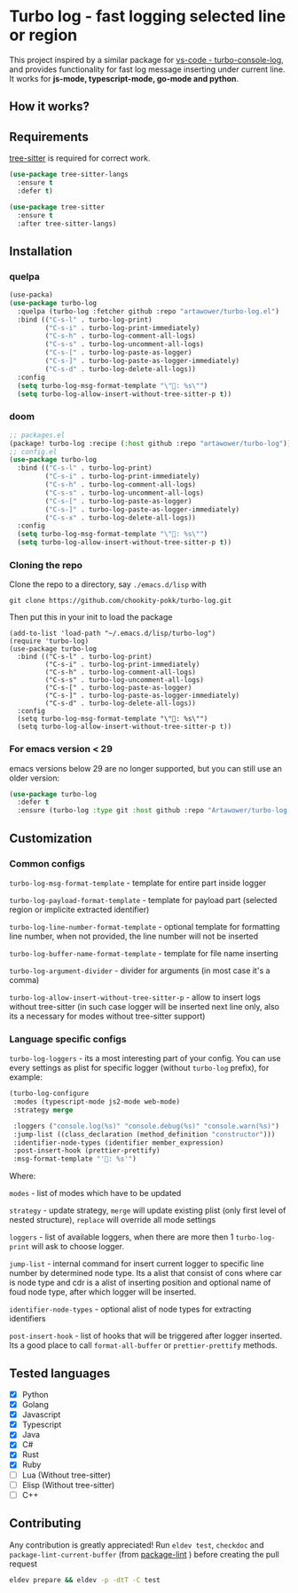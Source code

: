:PROPERTIES:
:ID: turbo-log-readme
:END:

#+html: <div align='center'>
#+html: <img src="./images/image.png" width="16%">
#+html: </div>
#+html: <div align='center'>
#+html: <span class='badge-buymeacoffee'>
#+html: <a href='https://www.paypal.me/darkawower' title='Paypal' target='_blank'><img src='https://img.shields.io/badge/paypal-donate-blue.svg' alt='Buy Me A Coffee donate button' /></a>
#+html: </span>
#+html: <span class='badge-patreon'>
#+html: <a href='https://patreon.com/artawower' target='_blank' title='Donate to this project using Patreon'><img src='https://img.shields.io/badge/patreon-donate-orange.svg' alt='Patreon donate button' /></a>
#+html: </span>
#+html: <a href="https://wakatime.com/badge/github/Artawower/turbo-log"><img src="https://wakatime.com/badge/github/Artawower/turbo-log.svg" alt="wakatime"></a>
#+html: <a href="https://github.com/artawower/turbo-log/actions/workflows/lint.yml/badge.svg" target="_blank"><img src="https://github.com/artawower/turbo-log/actions/workflows/lint.yml/badge.svg" alt="CI"></a>
#+html: </div>

* Turbo log - fast logging selected line or region
This project inspired by a similar package for [[https://marketplace.visualstudio.com/items?itemName=ChakrounAnas.turbo-console-log][vs-code - turbo-console-log]], and provides functionality for fast log message inserting under current line.
It works for *js-mode, typescript-mode, go-mode and python*.
** How it works?
[[./images/sample.gif]]
** Requirements
[[https://github.com/emacs-tree-sitter/elisp-tree-sitter][tree-sitter]] is required for correct work.

#+BEGIN_SRC emacs-lisp
(use-package tree-sitter-langs
  :ensure t
  :defer t)

(use-package tree-sitter
  :ensure t
  :after tree-sitter-langs)
#+END_SRC

** Installation
*** quelpa
#+BEGIN_SRC emacs-lisp
(use-packa)
(use-package turbo-log
  :quelpa (turbo-log :fetcher github :repo "artawower/turbo-log.el")
  :bind (("C-s-l" . turbo-log-print)
         ("C-s-i" . turbo-log-print-immediately)
         ("C-s-h" . turbo-log-comment-all-logs)
         ("C-s-s" . turbo-log-uncomment-all-logs)
         ("C-s-[" . turbo-log-paste-as-logger)
         ("C-s-]" . turbo-log-paste-as-logger-immediately)
         ("C-s-d" . turbo-log-delete-all-logs))
  :config
  (setq turbo-log-msg-format-template "\"🚀: %s\"")
  (setq turbo-log-allow-insert-without-tree-sitter-p t))
  #+END_SRC
*** doom
#+BEGIN_SRC emacs-lisp
;; packages.el
(package! turbo-log :recipe (:host github :repo "artawower/turbo-log"))
;; config.el
(use-package turbo-log
  :bind (("C-s-l" . turbo-log-print)
         ("C-s-i" . turbo-log-print-immediately)
         ("C-s-h" . turbo-log-comment-all-logs)
         ("C-s-s" . turbo-log-uncomment-all-logs)
         ("C-s-[" . turbo-log-paste-as-logger)
         ("C-s-]" . turbo-log-paste-as-logger-immediately)
         ("C-s-x" . turbo-log-delete-all-logs))
  :config
  (setq turbo-log-msg-format-template "\"🚀: %s\"")
  (setq turbo-log-allow-insert-without-tree-sitter-p t))
  #+END_SRC
*** Cloning the repo
Clone the repo to a directory, say =./emacs.d/lisp= with
#+BEGIN_SRC shell
git clone https://github.com/chookity-pokk/turbo-log.git
#+END_SRC

Then put this in your init to load the package
#+BEGIN_SRC elisp
(add-to-list 'load-path "~/.emacs.d/lisp/turbo-log")
(require 'turbo-log)
(use-package turbo-log
  :bind (("C-s-l" . turbo-log-print)
         ("C-s-i" . turbo-log-print-immediately)
         ("C-s-h" . turbo-log-comment-all-logs)
         ("C-s-s" . turbo-log-uncomment-all-logs)
         ("C-s-[" . turbo-log-paste-as-logger)
         ("C-s-]" . turbo-log-paste-as-logger-immediately)
         ("C-s-d" . turbo-log-delete-all-logs))
  :config
  (setq turbo-log-msg-format-template "\"🚀: %s\"")
  (setq turbo-log-allow-insert-without-tree-sitter-p t))
#+END_SRC

*** For emacs version < 29
emacs versions below 29 are no longer supported, but you can still use an older version:
#+BEGIN_SRC emacs-lisp :results silent
(use-package turbo-log
  :defer t
  :ensure (turbo-log :type git :host github :repo "Artawower/turbo-log.el" :branch "tree-sitter"))
#+END_SRC
** Customization
*** Common configs
=turbo-log-msg-format-template= - template for entire part inside logger

=turbo-log-payload-format-template= - template for payload part (selected region or implicite extracted identifier)

=turbo-log-line-number-format-template= - optional template for formatting line number, when not provided, the line number will not be inserted

=turbo-log-buffer-name-format-template= - template for file name inserting

=turbo-log-argument-divider= - divider for arguments (in most case it's a comma)

=turbo-log-allow-insert-without-tree-sitter-p= - allow to insert logs without tree-sitter (in such case logger will be inserted next line only, also its a necessary for modes without tree-sitter support)
#+END_SRC
*** Language specific configs
=turbo-log-loggers= - its a most interesting part of your config. You can use every settings as plist for specific logger (without =turbo-log= prefix), for example:

#+BEGIN_SRC emacs-lisp
(turbo-log-configure
 :modes (typescript-mode js2-mode web-mode)
 :strategy merge

 :loggers ("console.log(%s)" "console.debug(%s)" "console.warn(%s)")
 :jump-list ((class_declaration (method_definition "constructor")))
 :identifier-node-types (identifier member_expression)
 :post-insert-hook (prettier-prettify)
 :msg-format-template "'🦄: %s'")
#+END_SRC

Where:

=modes= - list of modes which have to be updated

=strategy= - update strategy, =merge= will update existing plist (only first level of nested structure), =replace= will override all mode settings

=loggers= - list of available loggers, when there are more then 1 =turbo-log-print= will ask to choose logger.

=jump-list= - internal command for insert current logger to specific line number by determined node type. Its a alist that consist of cons where car is node type and cdr is a alist of inserting position and optional name of foud node type, after which logger will be inserted.

=identifier-node-types= - optional alist of node types for extracting identifiers

=post-insert-hook= - list of hooks that will be triggered after logger inserted. Its a good place to call =format-all-buffer= or =prettier-prettify= methods.


** Tested languages
+ [X] Python
+ [X] Golang
+ [X] Javascript
+ [X] Typescript
+ [X] Java
+ [X] C#
+ [X] Rust
+ [X] Ruby
+ [-] Lua (Without tree-sitter)
+ [-] Elisp (Without tree-sitter)
+ [ ] C++

** Contributing
Any contribution is greatly appreciated!
Run =eldev test=, =checkdoc= and =package-lint-current-buffer= (from [[https://github.com/purcell/package-lint][package-lint]] ) before creating the pull request

#+BEGIN_SRC bash
eldev prepare && eldev -p -dtT -C test
#+END_SRC

